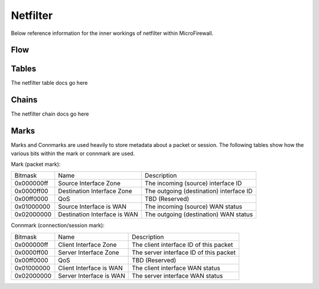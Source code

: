 Netfilter
=========

Below reference information for the inner workings of netfilter within MicroFirewall.


Flow
----

.. image:: mfw-flow.png
    :scale: 40%

Tables
------

The netfilter table docs go here

Chains
------

The netfilter chain docs go here

Marks
-----

Marks and Connmarks are used heavily to store metadata about a packet or session.
The following tables show how the various bits within the mark or connmark are used.

Mark (packet mark):

========== =============================== ===========
Bitmask    Name                            Description
---------- ------------------------------- -----------
0x000000ff Source Interface Zone           The incoming (source) interface ID
0x0000ff00 Destination Interface Zone      The outgoing (destination) interface ID
0x00ff0000 QoS                             TBD (Reserved)
0x01000000 Source Interface is WAN         The incoming (source) WAN status
0x02000000 Destination Interface is WAN    The outgoing (destination) WAN status
========== =============================== ===========

Connmark (connection/session mark):

========== =============================== ===========
Bitmask    Name                            Description
---------- ------------------------------- -----------
0x000000ff Client Interface Zone           The client interface ID of this packet
0x0000ff00 Server Interface Zone           The server interface ID of this packet
0x00ff0000 QoS                             TBD (Reserved)
0x01000000 Client Interface is WAN         The client interface WAN status
0x02000000 Server Interface is WAN         The server interface WAN status
========== =============================== ===========

